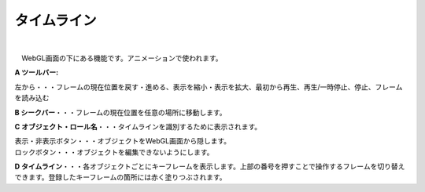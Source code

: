 .. index:: タイムライン（画面の構成）

####################################
タイムライン
####################################

.. image:: ../img/screen_timeline.png
    :align: center

|


　WebGL画面の下にある機能です。アニメーションで使われます。


**A ツールバー:**

左から・・・フレームの現在位置を戻す・進める、表示を縮小・表示を拡大、最初から再生、再生/一時停止、停止、フレームを読み込む

**B シークバー**・・・フレームの現在位置を任意の場所に移動します。

**C オブジェクト・ロール名**・・・タイムラインを識別するために表示されます。

| 表示・非表示ボタン・・・オブジェクトをWebGL画面から隠します。
| ロックボタン・・・オブジェクトを編集できないようにします。

**D  タイムライン**・・・各オブジェクトごとにキーフレームを表示します。上部の番号を押すことで操作するフレームを切り替えできます。登録したキーフレームの箇所には赤く塗りつぶされます。